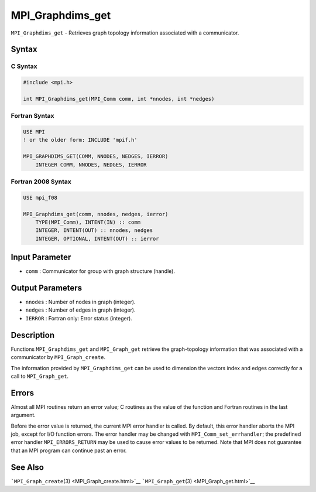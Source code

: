 .. _MPI_Graphdims_get:

MPI_Graphdims_get
~~~~~~~~~~~~~~~~~

``MPI_Graphdims_get`` - Retrieves graph topology information associated
with a communicator.

Syntax
======

C Syntax
--------

.. code:: c

   #include <mpi.h>

   int MPI_Graphdims_get(MPI_Comm comm, int *nnodes, int *nedges)

Fortran Syntax
--------------

.. code:: fortran

   USE MPI
   ! or the older form: INCLUDE 'mpif.h'

   MPI_GRAPHDIMS_GET(COMM, NNODES, NEDGES, IERROR)
       INTEGER COMM, NNODES, NEDGES, IERROR

Fortran 2008 Syntax
-------------------

.. code:: fortran

   USE mpi_f08

   MPI_Graphdims_get(comm, nnodes, nedges, ierror)
       TYPE(MPI_Comm), INTENT(IN) :: comm
       INTEGER, INTENT(OUT) :: nnodes, nedges
       INTEGER, OPTIONAL, INTENT(OUT) :: ierror

Input Parameter
===============

-  ``comm`` : Communicator for group with graph structure (handle).

Output Parameters
=================

-  ``nnodes`` : Number of nodes in graph (integer).
-  ``nedges`` : Number of edges in graph (integer).
-  ``IERROR`` : Fortran only: Error status (integer).

Description
===========

Functions ``MPI_Graphdims_get`` and ``MPI_Graph_get`` retrieve the
graph-topology information that was associated with a communicator by
``MPI_Graph_create``.

The information provided by ``MPI_Graphdims_get`` can be used to
dimension the vectors index and edges correctly for a call to
``MPI_Graph_get``.

Errors
======

Almost all MPI routines return an error value; C routines as the value
of the function and Fortran routines in the last argument.

Before the error value is returned, the current MPI error handler is
called. By default, this error handler aborts the MPI job, except for
I/O function errors. The error handler may be changed with
``MPI_Comm_set_errhandler``; the predefined error handler
``MPI_ERRORS_RETURN`` may be used to cause error values to be returned.
Note that MPI does not guarantee that an MPI program can continue past
an error.

See Also
========

```MPI_Graph_create``\ (3) <MPI_Graph_create.html>`__
```MPI_Graph_get``\ (3) <MPI_Graph_get.html>`__
